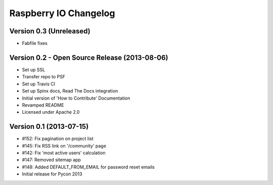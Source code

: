 Raspberry IO Changelog
======================

Version 0.3 (Unreleased)
------------------------

* Fabfile fixes


Version 0.2 - Open Source Release (2013-08-06)
----------------------------------------------

* Set up SSL
* Transfer repo to PSF
* Set up Travis CI
* Set up Spinx docs, Read The Docs integration
* Initial version of 'How to Contribute' Documentation
* Revamped README
* Licensed under Apache 2.0


Version 0.1 (2013-07-15)
------------------------

* #152: Fix pagination on project list
* #145: Fix RSS link on '/community' page
* #142: Fix 'most active users' calculation
* #147: Removed sitemap app
* #148: Added DEFAULT_FROM_EMAIL for password reset emails
* Initial release for Pycon 2013
